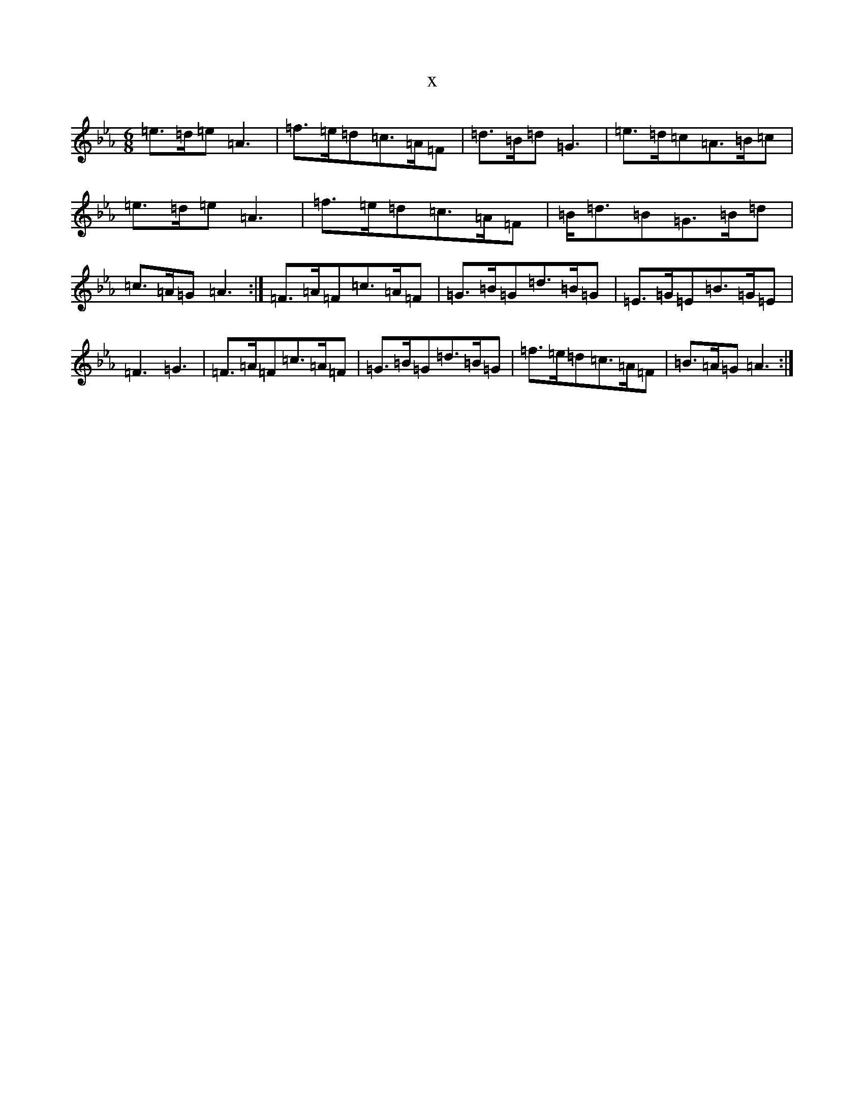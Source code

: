 X:930
T:x
L:1/8
M:6/8
K: C minor
=e>=d=e=A3|=f>=e=d=c>=A=F|=d>=B=d=G3|=e>=d=c=A>=B=c|=e>=d=e=A3|=f>=e=d=c>=A=F|=B<=d=B=G>=B=d|=c>=A=G=A3:|=F>=A=F=c>=A=F|=G>=B=G=d>=B=G|=E>=G=E=B>=G=E|=F3=G3|=F>=A=F=c>=A=F|=G>=B=G=d>=B=G|=f>=e=d=c>=A=F|=B>=A=G=A3:|